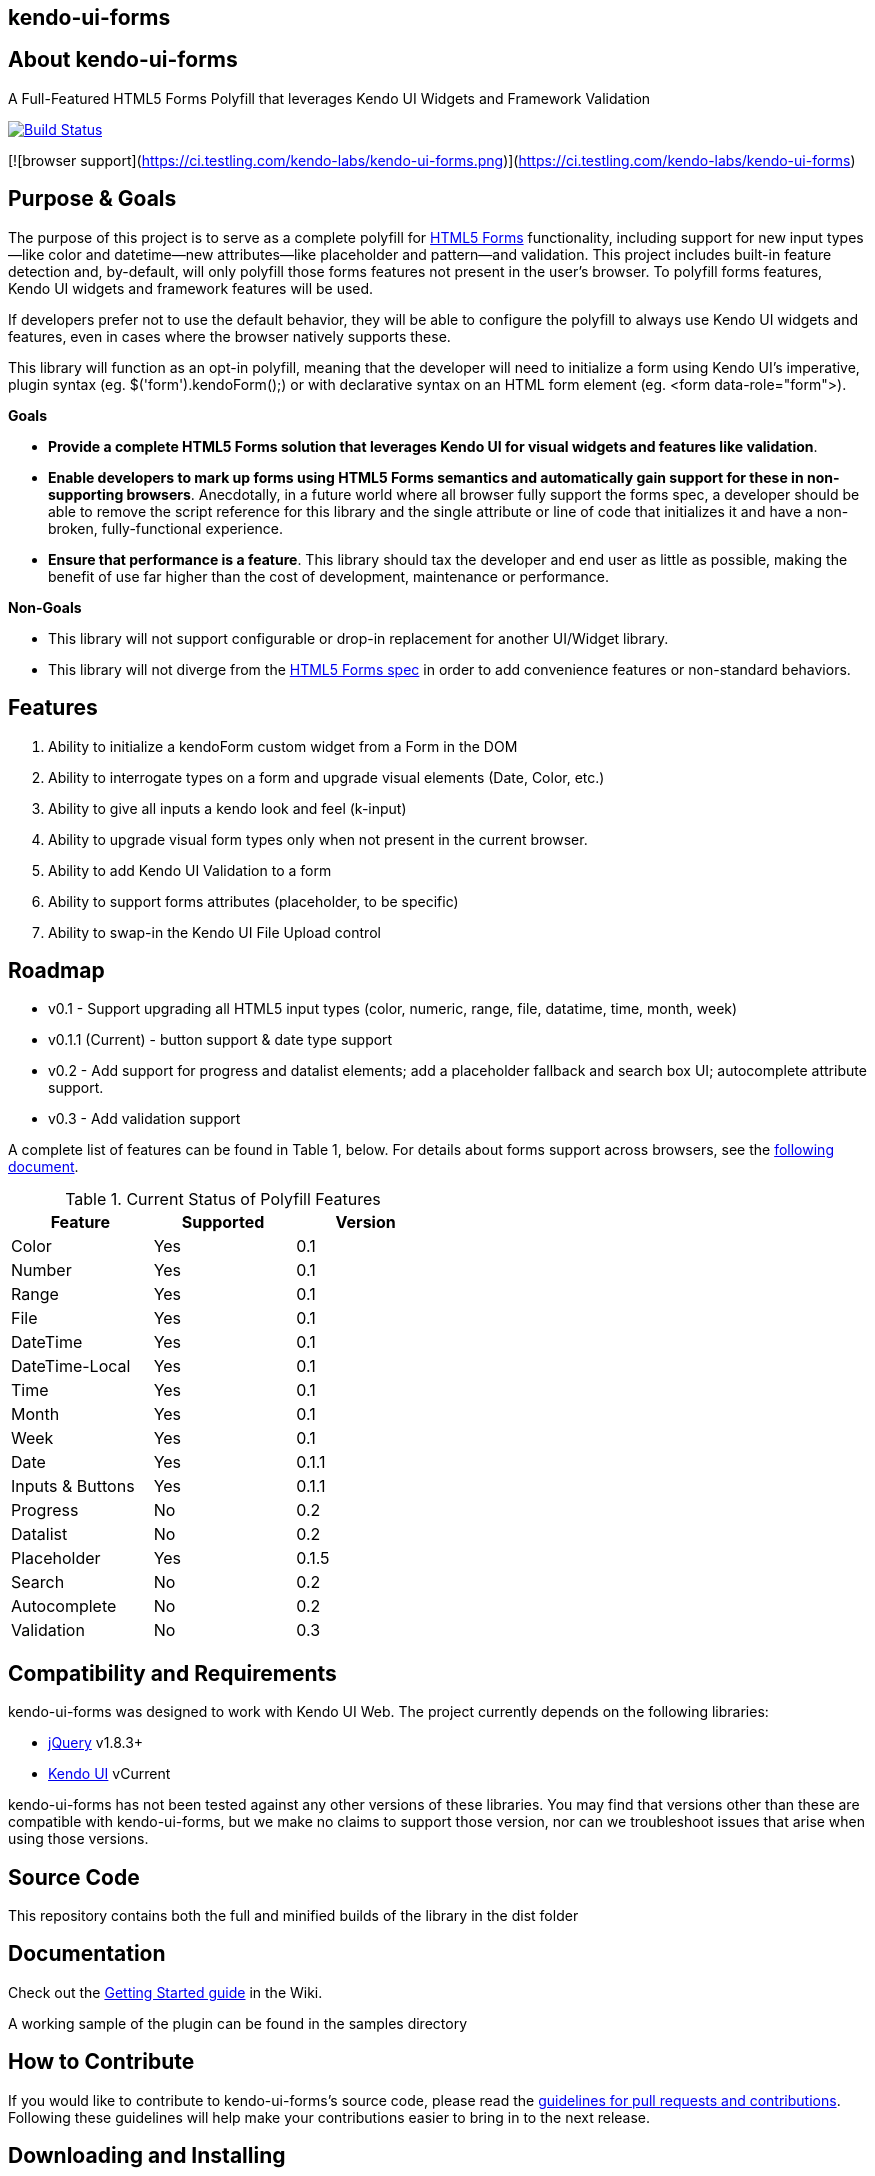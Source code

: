 == kendo-ui-forms

== About kendo-ui-forms

A Full-Featured HTML5 Forms Polyfill that leverages Kendo UI Widgets and Framework Validation

image::https://travis-ci.org/kendo-labs/kendo-ui-forms.png[Build Status, link="https://travis-ci.org/kendo-labs/kendo-ui-forms"]

[![browser support](https://ci.testling.com/kendo-labs/kendo-ui-forms.png)](https://ci.testling.com/kendo-labs/kendo-ui-forms)

== Purpose & Goals

The purpose of this project is to serve as a complete polyfill for http://www.w3.org/TR/2011/WD-html5-20110525/forms.html[HTML5 Forms] functionality, including support for new input types--like color and datetime--new attributes--like placeholder and pattern--and validation. This project includes built-in feature detection and, by-default, will only polyfill those forms features not present in the user's browser. To polyfill forms features, Kendo UI widgets and framework features will be used.

If developers prefer not to use the default behavior, they will be able to configure the polyfill to always use Kendo UI widgets and features, even in cases where the browser natively supports these.

This library will function as an opt-in polyfill, meaning that the developer will need to initialize a form using Kendo UI's imperative, plugin syntax (eg. +$('form').kendoForm();+) or with declarative syntax on an HTML form element (eg. +<form data-role="form">+). 

*Goals*

- **Provide a complete HTML5 Forms solution that leverages Kendo UI for visual widgets and features like validation**.
- **Enable developers to mark up forms using HTML5 Forms semantics and automatically gain support for these in non-supporting browsers**. Anecdotally, in a future world where all browser fully support the forms spec, a developer should be able to remove the script reference for this library and the single attribute or line of code that initializes it and have a non-broken, fully-functional experience.
- **Ensure that performance is a feature**. This library should tax the developer and end user as little as possible, making the benefit of use far higher than the cost of development, maintenance or performance.

*Non-Goals*

- This library will not support configurable or drop-in replacement for another UI/Widget library.
- This library will not diverge from the http://www.w3.org/TR/2011/WD-html5-20110525/forms.html[HTML5 Forms spec] in order to add convenience features or non-standard behaviors.

== Features

1. Ability to initialize a +kendoForm+ custom widget from a Form in the DOM
2. Ability to interrogate types on a form and upgrade visual elements (Date, Color, etc.)
3. Ability to give all inputs a kendo look and feel (+k-input+)
4. Ability to upgrade visual form types only when not present in the current browser.
5. Ability to add Kendo UI Validation to a form
6. Ability to support forms attributes (placeholder, to be specific)
7. Ability to swap-in the Kendo UI File Upload control

== Roadmap

- v0.1 - Support upgrading all HTML5 input types (color, numeric, range, file, datatime, time, month, week)
- v0.1.1 (Current) - button support & date type support
- v0.2 - Add support for progress and datalist elements; add a placeholder fallback and search box UI; autocomplete attribute support.
- v0.3 - Add validation support 

A complete list of features can be found in Table 1, below. For details about forms support across browsers, see the https://github.com/kendo-labs/kendo-ui-forms/blob/master/docs/forms_support.asciidoc[following document].

.Current Status of Polyfill Features
[grid="rows"]
[options="header",width="50%"]
|==================================
|Feature         |Supported|Version
|Color           |Yes      |0.1
|Number          |Yes      |0.1
|Range           |Yes      |0.1
|File            |Yes      |0.1
|DateTime        |Yes      |0.1
|DateTime-Local  |Yes      |0.1
|Time            |Yes      |0.1
|Month           |Yes      |0.1
|Week            |Yes      |0.1
|Date            |Yes      |0.1.1
|Inputs & Buttons|Yes      |0.1.1
|Progress        |No       |0.2
|Datalist        |No       |0.2
|Placeholder     |Yes      |0.1.5
|Search          |No       |0.2
|Autocomplete    |No       |0.2
|Validation      |No       |0.3
|==================================

== Compatibility and Requirements

kendo-ui-forms was designed to work with Kendo UI Web. The project currently depends on the following libraries:

- http://www.jquery.com[jQuery] v1.8.3+
- http://www.kendoui.com[Kendo UI] vCurrent

kendo-ui-forms has not been tested against any other versions of these libraries. You may find that versions other than these are compatible with kendo-ui-forms, but we make no claims to support those version, nor can we troubleshoot issues that arise when using those versions.

== Source Code

This repository contains both the full and minified builds of the library in the +dist+ folder

== Documentation

Check out the https://github.com/kendo-labs/kendo-ui-forms/wiki/Getting-Started[Getting Started guide] in the Wiki.

A working sample of the plugin can be found in the +samples+ directory

== How to Contribute

If you would like to contribute to kendo-ui-forms's source code, please read the https://github.com/kendo-labs/kendo-ui-forms/blob/master/CONTRIBUTING.md[guidelines for pull requests and contributions]. Following these guidelines will help make your contributions easier to bring in to the next release.

== Downloading and Installing

Once you clone the repo, run

[source]
----
npm install
----

to grab all of the essential dependencies for dev, build and test. The repo uses grunt for all of these, so run

[source]
----
grunt
----

to make sure everything is working. If you see text indicating that the jshint, concat and uglify tasks have run without errors, you're golden!

== Running the Tests

Tests are written in http://pivotal.github.io/jasmine/[jasmine] and can be found in the spec/ directory. To run the tests from the command-line, call

[source]
----
grunt test
----

The Kendo UI Forms Project also uses http://karma-runner.github.io/0.8/index.html[Karma] to ensure cross-browser coverage of all tests. Browsers tested include:

- Google Chrome
- Google Chrome Canary
- Firefox
- Opera
- Safari [OSX Only]
- IE [Windows Only]

If you don't have any of these browsers, Karma will fail. But hey, this is cross-browser polyfill development here, so just install them all!

To run Karma, you can call

[source]
----
grunt x-test
----

and Karma will take care of launching each browser, running the specs and shutting them down again (except for Safari, for some reason, so that's awesome).

If you want to run the jasmine tests in your browser, as opposed to running the multi-browser tests or from the console every time, you can spin up a local webserver and navigate to spec/runner.html, or navigate directly via the filesystem

[source]
----
file://localhost/Users/brandon/Dropbox/Development/kendo-ui-forms/spec/runner.html
----

.*Running Karma in Chrome*
[NOTE]
If you're using Chrome and taking the latter approach, some of the tests will fail because of cross-domain features in Chrome. To work around this, run Chrome with the +--allow-file-access-from-files+ terminal command. 

For OSX:

[source]
----
open -a /Applications/Google\ Chrome.app --args --allow-file-access-from-files
----

And Windows:

[source]
----
C:\Users\[UserName]\AppData\Local\Google\Chrome[ SxS]\Application\chrome.exe --allow-file-access-from-files
----

== Getting Help

Use this section to list ways that a developer can obtain help or support for this project, for instance, Stack Overflow. Make sure to also leave the following section:

As a part of Kendo UI Labs, kendo-ui-forms is intended to be a community-run project, and not an official part of any Kendo UI SKU (Web, DataViz, Mobile or Complete). As such, this project is not a supported part of Kendo UI, and is not covered under the support agreements for Kendo UI license holders. Please do not create support requests for this project, as these will be immediately closed and you'll be directed to post your question on a community forum.

== Release Notes

For change logs and release notes, see the https://github.com/kendo-labs/kendo-ui-forms/blob/master/CHANGELOG.md[changelog] file.

== License Information

This project has been released under the http://www.apache.org/licenses/LICENSE-2.0.html[Apache License, version 2.0], the text of which is included below. This license applies ONLY to the project-specific source of each repository and does not extend to Kendo UI itself, or any other 3rd party libraries used in a repository. For licensing information about Kendo UI, see the https://www.kendoui.com/purchase/license-agreement.aspx[License Agreements page] at http://www.kendoui.com[KendoUI.com].

[quote]
____
Copyright (C) 2013 Telerik

Licensed under the Apache License, Version 2.0 (the "License"); you may not use this file except in compliance with the License. 

You may obtain a copy of the License at

http://www.apache.org/licenses/LICENSE-2.0[http://www.apache.org/licenses/LICENSE-2.0]

Unless required by applicable law or agreed to in writing, software
distributed under the License is distributed on an "AS IS" BASIS,
WITHOUT WARRANTIES OR CONDITIONS OF ANY KIND, either express or implied.
See the License for the specific language governing permissions and
limitations under the License.
____